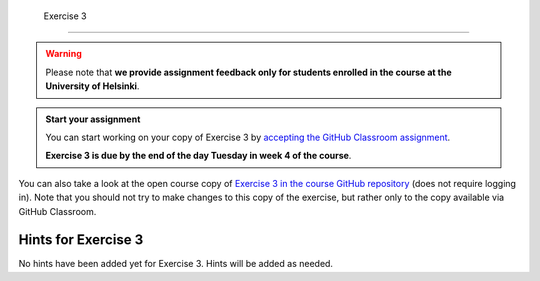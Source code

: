  Exercise 3
==========

.. warning::

    Please note that **we provide assignment feedback only for students enrolled in the course at the University of Helsinki**.

.. admonition:: Start your assignment

    You can start working on your copy of Exercise 3 by `accepting the GitHub Classroom assignment <https://classroom.github.com/a/e5xAJ0Oi>`__.

    **Exercise 3 is due by the end of the day Tuesday in week 4 of the course**.

You can also take a look at the open course copy of `Exercise 3 in the course GitHub repository <https://github.com/IntroQG-2019/Exercise-3>`__ (does not require logging in).
Note that you should not try to make changes to this copy of the exercise, but rather only to the copy available via GitHub Classroom.

Hints for Exercise 3
--------------------

No hints have been added yet for Exercise 3.
Hints will be added as needed.
